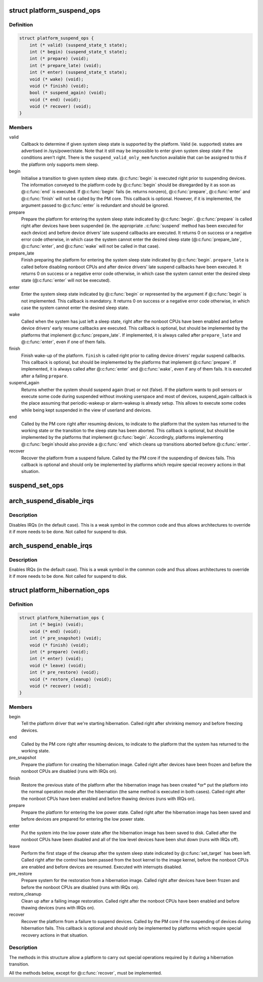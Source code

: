 .. -*- coding: utf-8; mode: rst -*-
.. src-file: include/linux/suspend.h

.. _`platform_suspend_ops`:

struct platform_suspend_ops
===========================

.. c:type:: struct platform_suspend_ops

    Callbacks for managing platform dependent system sleep states.

.. _`platform_suspend_ops.definition`:

Definition
----------

.. code-block:: c

    struct platform_suspend_ops {
        int (* valid) (suspend_state_t state);
        int (* begin) (suspend_state_t state);
        int (* prepare) (void);
        int (* prepare_late) (void);
        int (* enter) (suspend_state_t state);
        void (* wake) (void);
        void (* finish) (void);
        bool (* suspend_again) (void);
        void (* end) (void);
        void (* recover) (void);
    }

.. _`platform_suspend_ops.members`:

Members
-------

valid
    Callback to determine if given system sleep state is supported by
    the platform.
    Valid (ie. supported) states are advertised in /sys/power/state.  Note
    that it still may be impossible to enter given system sleep state if the
    conditions aren't right.
    There is the \ ``suspend_valid_only_mem``\  function available that can be
    assigned to this if the platform only supports mem sleep.

begin
    Initialise a transition to given system sleep state.
    @\ :c:func:`begin`\  is executed right prior to suspending devices.  The information
    conveyed to the platform code by @\ :c:func:`begin`\  should be disregarded by it as
    soon as @\ :c:func:`end`\  is executed.  If @\ :c:func:`begin`\  fails (ie. returns nonzero),
    @\ :c:func:`prepare`\ , @\ :c:func:`enter`\  and @\ :c:func:`finish`\  will not be called by the PM core.
    This callback is optional.  However, if it is implemented, the argument
    passed to @\ :c:func:`enter`\  is redundant and should be ignored.

prepare
    Prepare the platform for entering the system sleep state indicated
    by @\ :c:func:`begin`\ .
    @\ :c:func:`prepare`\  is called right after devices have been suspended (ie. the
    appropriate .\ :c:func:`suspend`\  method has been executed for each device) and
    before device drivers' late suspend callbacks are executed.  It returns
    0 on success or a negative error code otherwise, in which case the
    system cannot enter the desired sleep state (@\ :c:func:`prepare_late`\ , @\ :c:func:`enter`\ ,
    and @\ :c:func:`wake`\  will not be called in that case).

prepare_late
    Finish preparing the platform for entering the system sleep
    state indicated by @\ :c:func:`begin`\ .
    \ ``prepare_late``\  is called before disabling nonboot CPUs and after
    device drivers' late suspend callbacks have been executed.  It returns
    0 on success or a negative error code otherwise, in which case the
    system cannot enter the desired sleep state (@\ :c:func:`enter`\  will not be
    executed).

enter
    Enter the system sleep state indicated by @\ :c:func:`begin`\  or represented by
    the argument if @\ :c:func:`begin`\  is not implemented.
    This callback is mandatory.  It returns 0 on success or a negative
    error code otherwise, in which case the system cannot enter the desired
    sleep state.

wake
    Called when the system has just left a sleep state, right after
    the nonboot CPUs have been enabled and before device drivers' early
    resume callbacks are executed.
    This callback is optional, but should be implemented by the platforms
    that implement @\ :c:func:`prepare_late`\ .  If implemented, it is always called
    after \ ``prepare_late``\  and @\ :c:func:`enter`\ , even if one of them fails.

finish
    Finish wake-up of the platform.
    \ ``finish``\  is called right prior to calling device drivers' regular suspend
    callbacks.
    This callback is optional, but should be implemented by the platforms
    that implement @\ :c:func:`prepare`\ .  If implemented, it is always called after
    @\ :c:func:`enter`\  and @\ :c:func:`wake`\ , even if any of them fails.  It is executed after
    a failing \ ``prepare``\ .

suspend_again
    Returns whether the system should suspend again (true) or
    not (false). If the platform wants to poll sensors or execute some
    code during suspended without invoking userspace and most of devices,
    suspend_again callback is the place assuming that periodic-wakeup or
    alarm-wakeup is already setup. This allows to execute some codes while
    being kept suspended in the view of userland and devices.

end
    Called by the PM core right after resuming devices, to indicate to
    the platform that the system has returned to the working state or
    the transition to the sleep state has been aborted.
    This callback is optional, but should be implemented by the platforms
    that implement @\ :c:func:`begin`\ .  Accordingly, platforms implementing @\ :c:func:`begin`\ 
    should also provide a @\ :c:func:`end`\  which cleans up transitions aborted before
    @\ :c:func:`enter`\ .

recover
    Recover the platform from a suspend failure.
    Called by the PM core if the suspending of devices fails.
    This callback is optional and should only be implemented by platforms
    which require special recovery actions in that situation.

.. _`suspend_set_ops`:

suspend_set_ops
===============

.. c:function:: void suspend_set_ops(const struct platform_suspend_ops *ops)

    set platform dependent suspend operations

    :param const struct platform_suspend_ops \*ops:
        The new suspend operations to set.

.. _`arch_suspend_disable_irqs`:

arch_suspend_disable_irqs
=========================

.. c:function:: void arch_suspend_disable_irqs( void)

    disable IRQs for suspend

    :param  void:
        no arguments

.. _`arch_suspend_disable_irqs.description`:

Description
-----------

Disables IRQs (in the default case). This is a weak symbol in the common
code and thus allows architectures to override it if more needs to be
done. Not called for suspend to disk.

.. _`arch_suspend_enable_irqs`:

arch_suspend_enable_irqs
========================

.. c:function:: void arch_suspend_enable_irqs( void)

    enable IRQs after suspend

    :param  void:
        no arguments

.. _`arch_suspend_enable_irqs.description`:

Description
-----------

Enables IRQs (in the default case). This is a weak symbol in the common
code and thus allows architectures to override it if more needs to be
done. Not called for suspend to disk.

.. _`platform_hibernation_ops`:

struct platform_hibernation_ops
===============================

.. c:type:: struct platform_hibernation_ops

    hibernation platform support

.. _`platform_hibernation_ops.definition`:

Definition
----------

.. code-block:: c

    struct platform_hibernation_ops {
        int (* begin) (void);
        void (* end) (void);
        int (* pre_snapshot) (void);
        void (* finish) (void);
        int (* prepare) (void);
        int (* enter) (void);
        void (* leave) (void);
        int (* pre_restore) (void);
        void (* restore_cleanup) (void);
        void (* recover) (void);
    }

.. _`platform_hibernation_ops.members`:

Members
-------

begin
    Tell the platform driver that we're starting hibernation.
    Called right after shrinking memory and before freezing devices.

end
    Called by the PM core right after resuming devices, to indicate to
    the platform that the system has returned to the working state.

pre_snapshot
    Prepare the platform for creating the hibernation image.
    Called right after devices have been frozen and before the nonboot
    CPUs are disabled (runs with IRQs on).

finish
    Restore the previous state of the platform after the hibernation
    image has been created \*or\* put the platform into the normal operation
    mode after the hibernation (the same method is executed in both cases).
    Called right after the nonboot CPUs have been enabled and before
    thawing devices (runs with IRQs on).

prepare
    Prepare the platform for entering the low power state.
    Called right after the hibernation image has been saved and before
    devices are prepared for entering the low power state.

enter
    Put the system into the low power state after the hibernation image
    has been saved to disk.
    Called after the nonboot CPUs have been disabled and all of the low
    level devices have been shut down (runs with IRQs off).

leave
    Perform the first stage of the cleanup after the system sleep state
    indicated by @\ :c:func:`set_target`\  has been left.
    Called right after the control has been passed from the boot kernel to
    the image kernel, before the nonboot CPUs are enabled and before devices
    are resumed.  Executed with interrupts disabled.

pre_restore
    Prepare system for the restoration from a hibernation image.
    Called right after devices have been frozen and before the nonboot
    CPUs are disabled (runs with IRQs on).

restore_cleanup
    Clean up after a failing image restoration.
    Called right after the nonboot CPUs have been enabled and before
    thawing devices (runs with IRQs on).

recover
    Recover the platform from a failure to suspend devices.
    Called by the PM core if the suspending of devices during hibernation
    fails.  This callback is optional and should only be implemented by
    platforms which require special recovery actions in that situation.

.. _`platform_hibernation_ops.description`:

Description
-----------

The methods in this structure allow a platform to carry out special
operations required by it during a hibernation transition.

All the methods below, except for @\ :c:func:`recover`\ , must be implemented.

.. This file was automatic generated / don't edit.

